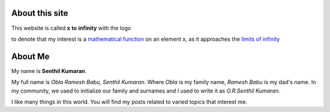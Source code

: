 .. title: About
.. slug: about-me
.. date: 2020-03-16 19:33:25 UTC-07:00
.. tags: 
.. category: 
.. link: 
.. description: 
.. type: text

About this site
---------------

This website is called **x** **to** **infinity** with the logo

.. image:: https://dl.dropboxusercontent.com/s/9wfngl1x5h25309/xtoinfinity-logo2.png

to denote that my interest is a `mathematical function`_ on an element x, as it
approaches the `limits of infinity`_

.. _mathematical function: https://en.wikipedia.org/wiki/Function_(mathematics)
.. _limits of infinity: https://www.mathsisfun.com/calculus/limits.html

About Me
--------

My name is **Senthil Kumaran**.

My full name is *Obla Ramesh Babu, Senthil Kumaran*. Where *Obla* is my family name, *Ramesh Babu* is my dad's name.
In my community, we used to initialize our family and surnames and I used to write it as *O.R.Senthil Kumaran*.

I like many things in this world. You will find my posts related to varied topics that interest me.
